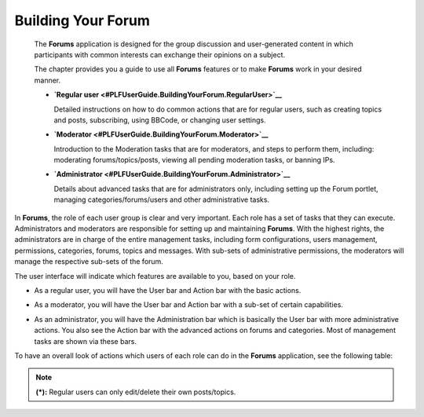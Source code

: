 .. _Forum:

#####################
Building Your Forum
#####################


    The **Forums** application is designed for the group discussion and
    user-generated content in which participants with common interests
    can exchange their opinions on a subject.

    The chapter provides you a guide to use all **Forums** features or
    to make **Forums** work in your desired manner.

    -  **`Regular
       user <#PLFUserGuide.BuildingYourForum.RegularUser>`__**

       Detailed instructions on how to do common actions that are for
       regular users, such as creating topics and posts, subscribing,
       using BBCode, or changing user settings.

    -  **`Moderator <#PLFUserGuide.BuildingYourForum.Moderator>`__**

       Introduction to the Moderation tasks that are for moderators, and
       steps to perform them, including: moderating forums/topics/posts,
       viewing all pending moderation tasks, or banning IPs.

    -  **`Administrator <#PLFUserGuide.BuildingYourForum.Administrator>`__**

       Details about advanced tasks that are for administrators only,
       including setting up the Forum portlet, managing
       categories/forums/users and other administrative tasks.

In **Forums**, the role of each user group is clear and very important.
Each role has a set of tasks that they can execute. Administrators and
moderators are responsible for setting up and maintaining **Forums**.
With the highest rights, the administrators are in charge of the entire
management tasks, including form configurations, users management,
permissions, categories, forums, topics and messages. With sub-sets of
administrative permissions, the moderators will manage the respective
sub-sets of the forum.

The user interface will indicate which features are available to you,
based on your role.

-  As a regular user, you will have the User bar and Action bar with the basic actions.

|image0|

-  As a moderator, you will have the User bar and Action bar with a sub-set of certain capabilities.

|image1|

-  As an administrator, you will have the Administration bar which is
   basically the User bar with more administrative actions. You also see
   the Action bar with the advanced actions on forums and categories.
   Most of management tasks are shown via these bars.
   
|image2|   

To have an overall look of actions which users of each role can do in
the **Forums** application, see the following table:

+-----------------------------------------------------+--------------------------------------------------------------------------------------------------------------------------+-------------+----------+-------------+--------+
| Features                                            |	Description   																											 |Administrator|Moderator |Regular user |Guest   |
|             	   				                      |																															 |             |          |             |		 |
+=====================================================+==========================================================================================================================+=============+==========+=============+========+
|:ref:Subscribing to RSS feeds <SubscribingRSSFeeds>  |Gets a link to a forum for easy sharing.																					 |     |OK|    |   |OK|	  |    |OK|     |  |OK|  |
+-----------------------------------------------------+--------------------------------------------------------------------------------------------------------------------------+-------------+----------+-------------+--------+
|:ref:Attaching a file <AttachingFiles>               |Uploads an attachment to a topic/post, previews and downloads it. 														 |     |OK|    |   |OK|	  |    |OK|     |  |OK|  |
+-----------------------------------------------------+--------------------------------------------------------------------------------------------------------------------------+-------------+----------+-------------+--------+
|:ref:Bookmarks <Bookmarks>                           |Bookmarks a category, forum, topic.																						 |     |OK|    |   |OK|	  |    |OK|     |  |NOK| |
+-----------------------------------------------------+--------------------------------------------------------------------------------------------------------------------------+-------------+----------+-------------+--------+
|:ref:Creating a post <Posts>                         |Posts a reply, quote, private post, quick reply.																			 |     |OK|    |   |OK|	  |    |OK|     |  |NOK| |
+-----------------------------------------------------+--------------------------------------------------------------------------------------------------------------------------+-------------+----------+-------------+--------+
|:ref:Editing your post <Edit-delete-post>            |Edits a post, quote and private post.																					 |     |OK|    |   |OK|	  |    |OK|     |  |NOK| |
+-----------------------------------------------------+--------------------------------------------------------------------------------------------------------------------------+-------------+----------+-------------+--------+
|:ref:Deleting your post <Edit-delete-post>           |Deletes a post inside a specific topic. 																					 |     |OK|    |   |OK|	  |    |OK|     |  |NOK| |
+-----------------------------------------------------+--------------------------------------------------------------------------------------------------------------------------+-------------+----------+-------------+--------+
|:ref:Creating a topic <Create-topic>                 |Starts a new topic.																										 |     |OK|    |   |OK|	  |    |OK|     |  |NOK| |
+-----------------------------------------------------+--------------------------------------------------------------------------------------------------------------------------+-------------+----------+-------------+--------+
|:ref:Editing a topic <Editing-topic>                 |Edits a topic in a specific forum.																						 |     |OK|    |   |OK|	  |    |OK|     |  |NOK| |
+-----------------------------------------------------+--------------------------------------------------------------------------------------------------------------------------+-------------+----------+-------------+--------+
|:ref:Deleting a topic <Deleting-topic>               |Deletes a topic inside a specific forum.																					 |     |OK|    |   |OK|	  |    |OK|     |  |NOK| |
+-----------------------------------------------------+--------------------------------------------------------------------------------------------------------------------------+-------------+----------+-------------+--------+
|:ref:Locking/Unlocking a topic <Lock-unlock-topics>  |Locks/Unlocks a topic inside a specific forum.																			 |     |OK|    |   |OK|	  |   |NOK|     |  |NOK| | 
+-----------------------------------------------------+--------------------------------------------------------------------------------------------------------------------------+-------------+----------+-------------+--------+
|:ref:Adding a poll <Create-poll>                     |Adds a poll to a topic.																									 |     |OK|    |   |OK|	  |    |OK|     |  |NOK| |
+-----------------------------------------------------+--------------------------------------------------------------------------------------------------------------------------+-------------+----------+-------------+--------+
|:ref:Rating a topic <Rate-topics>                    |Evaluates a topic by rating stars.																						 |     |OK|    |   |OK|	  |    |OK|     |  |NOK| |
+-----------------------------------------------------+--------------------------------------------------------------------------------------------------------------------------+-------------+----------+-------------+--------+
|:ref:Adding a tag <Tagging-topic>                    |Creates a new tag and tags a topic.																						 |     |OK|    |   |OK|	  |    |OK|     |  |NOK| |
+-----------------------------------------------------+--------------------------------------------------------------------------------------------------------------------------+-------------+----------+-------------+--------+
|:ref:Sending private messages <Send-Private-message> |Sends or receives private messages.																						 |     |OK|    |   |OK|	  |    |OK|     |  |NOK| |
+-----------------------------------------------------+--------------------------------------------------------------------------------------------------------------------------+-------------+----------+-------------+--------+
|:ref:Watching <Watch>                                |Subscribes to a category, forum, topic to receive email notifications of new posts or topics.							 |     |OK|    |   |OK|	  |    |OK|     |  |NOK| |
+-----------------------------------------------------+--------------------------------------------------------------------------------------------------------------------------+-------------+----------+-------------+--------+
|:ref:User settings <User-settings>                   |Changes profile settings, personal forum settings.																		 |     |OK|    |   |OK|	  |    |OK|     |  |NOK| |
+-----------------------------------------------------+--------------------------------------------------------------------------------------------------------------------------+-------------+----------+-------------+--------+
|:ref:Sticking/Unsticking a topic <Stick-unstick>     |Sticks/Unsticks a topic inside a specific forum.																			 |     |OK|    |   |OK|	  |    |OK|     |  |NOK| |
+-----------------------------------------------------+--------------------------------------------------------------------------------------------------------------------------+-------------+----------+-------------+--------+
|:ref:Locking/Unlocking a topic <Lock-unlock-topics>  |Closes/Opens a topic inside a specific forum																				 |     |OK|    |   |OK|	  |   |NOK|     |  |NOK| | 
+-----------------------------------------------------+--------------------------------------------------------------------------------------------------------------------------+-------------+----------+-------------+--------+
|:ref:Splitting a topic <Split-topic>                 |Divides one topic into two separate topics.																				 |     |OK|    |   |OK|	  |   |NOK|     |  |NOK| | 
+-----------------------------------------------------+--------------------------------------------------------------------------------------------------------------------------+-------------+----------+-------------+--------+
|:ref:Merging topics <Merge-topics>                   |Combines two or more topics into one.																					 |     |OK|    |   |OK|	  |   |NOK|     |  |NOK| | 
+-----------------------------------------------------+--------------------------------------------------------------------------------------------------------------------------+-------------+----------+-------------+--------+
|:ref:Managing a poll <Create-poll>                   |Creates, edits, deletes, closes and reopens a poll.																		 |     |OK|    |   |OK|	  |   |NOK|     |  |NOK| | 
+-----------------------------------------------------+--------------------------------------------------------------------------------------------------------------------------+-------------+----------+-------------+--------+
|:ref:Moving a topic/post <Moving-topic>              |Moves one topic/post from a forum/topic to the other forum/topic.														 |     |OK|    |   |OK|	  |   |NOK|     |  |NOK| | 
+-----------------------------------------------------+--------------------------------------------------------------------------------------------------------------------------+-------------+----------+-------------+--------+
|:ref:Approving a topic/post <Approve-topic>          |Changes a new topic/post from pending status to normal status so that guests and normal users can view.					 |     |OK|    |   |OK|	  |   |NOK|     |  |NOK| | 
+-----------------------------------------------------+--------------------------------------------------------------------------------------------------------------------------+-------------+----------+-------------+--------+
|:ref:Uncensoring a post <Uncensor-post>              |Allows a topic which has censored content to be displayed.																 |     |OK|    |   |OK|	  |   |NOK|     |  |NOK| | 
+-----------------------------------------------------+--------------------------------------------------------------------------------------------------------------------------+-------------+----------+-------------+--------+
|:ref:Showing/ Hiding a post <Show-hide-post>         |Allows a post to be shown/hidden.																						 |     |OK|    |   |OK|	  |   |NOK|     |  |NOK| | 
+-----------------------------------------------------+--------------------------------------------------------------------------------------------------------------------------+-------------+----------+-------------+--------+
|:ref:Managing pending tasks <Manage-pending-tasks>   |Manages all topics/posts waiting for moderation in one place.															 |     |OK|    |   |OK|	  |   |NOK|     |  |NOK| | 
+-----------------------------------------------------+--------------------------------------------------------------------------------------------------------------------------+-------------+----------+-------------+--------+
|:ref:Managing a watch <Edit-subscription>            |Manages the subscription (watch), edits and deletes a subscribed email.													 |     |OK|    |   |OK|	  |   |NOK|     |  |NOK| | 
+-----------------------------------------------------+--------------------------------------------------------------------------------------------------------------------------+-------------+----------+-------------+--------+
|:ref:Banning users <Banning-users>                   |Bans users from accessing specific forums or categories.																	 |     |OK|    |  |NOK|   |   |NOK|     |  |NOK| |
+-----------------------------------------------------+--------------------------------------------------------------------------------------------------------------------------+-------------+----------+-------------+--------+
|:ref:Adding a forum <Adding-forum>                   |Adds a new forum to a specific category.																					 |     |OK|    |  |NOK|	  |   |NOK|     |  |NOK| |
+-----------------------------------------------------+--------------------------------------------------------------------------------------------------------------------------+-------------+----------+-------------+--------+
|:ref:Editing a forum <Edit-forum>                    |Changes the title, description, moderator, permissions of a forum. However, moderators cannot set moderators for a forum. |     |OK|    |   |OK|	  |   |NOK|     |  |NOK| |
+-----------------------------------------------------+--------------------------------------------------------------------------------------------------------------------------+-------------+----------+-------------+--------+
|:ref:Deleting a forum <Delete-forum>                 |Deletes a forum from a specific category.																				 |     |OK|    |  |NOK|   |   |NOK|     |  |NOK| |
+-----------------------------------------------------+--------------------------------------------------------------------------------------------------------------------------+-------------+----------+-------------+--------+	
|:ref:Locking/Unlocking a forum <Lock-unlock-forum>   |Locks a forum so that it can be viewed only.																				 |     |OK|    |  |OK|    |   |NOK|     |  |NOK| |
+-----------------------------------------------------+--------------------------------------------------------------------------------------------------------------------------+-------------+----------+-------------+--------+
|:ref:Closing/Opening a forum <Close-open-forum>      |Closes/Opens a forum. The closed forums are still manageable by administrators and moderators.							 |     |OK|    |   |OK|   |   |NOK|     |  |NOK| |
+-----------------------------------------------------+--------------------------------------------------------------------------------------------------------------------------+-------------+----------+-------------+--------+
|:ref:Moving a forum <Move-forum>                     |Moves a forum from one category to the other.																			 |	   |OK|    |  |NOK|   |   |NOK|     |  |NOK| |
+-----------------------------------------------------+--------------------------------------------------------------------------------------------------------------------------+-------------+----------+-------------+--------+
|:ref:Exporting a forum <Export-forum>                |Exports a forum in the format of a ``.zip`` or ``.xml`` file.															 |     |OK|    |  |OK|    |   |NOK|     |  |NOK| |
+-----------------------------------------------------+--------------------------------------------------------------------------------------------------------------------------+-------------+----------+-------------+--------+
|:ref:Importing a forum <Import-forum>                |Imports a forum from a ``.zip``/``.xml`` file into the Forums application.												 |     |OK|    |  |NOK|   |   |NOK|     |  |NOK| |
+-----------------------------------------------------+--------------------------------------------------------------------------------------------------------------------------+-------------+----------+-------------+--------+
|:ref:Adding a category <Add-category>                |Adds a new category. 																									 |     |OK|    |  |NOK|   |   |NOK|     |  |NOK| |
+-----------------------------------------------------+--------------------------------------------------------------------------------------------------------------------------+-------------+----------+-------------+--------+
|:ref:Editing a category <Edit category>              |Edits a category and changes its properties.																				 |     |OK|    |  |NOK|   |   |NOK|     |  |NOK| |
+-----------------------------------------------------+--------------------------------------------------------------------------------------------------------------------------+-------------+----------+-------------+--------+
|:ref:Exporting a category <Export-category>          |Exports categories in the format of a ``.zip`` or ``.xml`` file.															 |     |OK|    |  |NOK|   |   |NOK|     |  |NOK| |
+-----------------------------------------------------+--------------------------------------------------------------------------------------------------------------------------+-------------+----------+-------------+--------+
|:ref:Importing a category <Import-category>          |Imports a category from a ``.zip``/``.xml`` file into the Forums application.											 |     |OK|    |  |NOK|   |   |NOK|     |  |NOK| |
+-----------------------------------------------------+--------------------------------------------------------------------------------------------------------------------------+-------------+----------+-------------+--------+
|:ref:Deleting a category <Delete-category>           |Deletes a category and all forums, topics, posts inside it.																 |     |OK|    |  |NOK|   |   |NOK|     |  |NOK| |
+-----------------------------------------------------+--------------------------------------------------------------------------------------------------------------------------+-------------+----------+-------------+--------+
|:ref:Administrating Sorting <Sort-settings>          |Sorts forums, topics according to specific conditions.																	 |     |OK|    |  |NOK|   |   |NOK|     |  |NOK| |
+-----------------------------------------------------+--------------------------------------------------------------------------------------------------------------------------+-------------+----------+-------------+--------+
|:ref:Administrating Censor <Administrating-Censor>   |Defines keywords that will be censored in a forum.																		 |     |OK|    |  |NOK|   |   |NOK|     |  |NOK| |
+-----------------------------------------------------+--------------------------------------------------------------------------------------------------------------------------+-------------+----------+-------------+--------+
|:ref:Customizing an email notification template      |Defines content of the email notifications.																				 |     |OK|    |  |NOK|   |   |NOK|     |  |NOK| |
|<Customize-email-notifs>                             |																															 |	
+-----------------------------------------------------+--------------------------------------------------------------------------------------------------------------------------+-------------+----------+-------------+--------+
|:ref:Customizing BBCodes <Customize-BBCodes>         |Adds, edits and deletes the BBCode tags used in writing posts/topics.													 |     |OK|    |  |NOK|   |   |NOK|     |  |NOK| |
+-----------------------------------------------------+--------------------------------------------------------------------------------------------------------------------------+-------------+----------+-------------+--------+
|:ref:Setting up auto-pruning <auto-pruning>          |Sets up auto-pruning to clean a large amount of obsolete and inactive topics based on criteria.							 |     |OK|    |  |NOK|   |   |NOK|     |  |NOK| |
+-----------------------------------------------------+--------------------------------------------------------------------------------------------------------------------------+-------------+----------+-------------+--------+
|:ref:Banning IPs <Banning-IPs>                       |Bans IPs in the whole Forums application (only administrators) and in specific forums only(administrators and moderators).|     |OK|    |   |OK|	  |   |NOK|     |  |NOK| |
+-----------------------------------------------------+--------------------------------------------------------------------------------------------------------------------------+-------------+----------+-------------+--------+
|:ref:Managing users <Manage-users>                   |Manages user's profile, promotes users, bans users, views a topic and post of a specific user.                            |     |OK|    |  |NOK|   |   |NOK|     |  |NOK| |
+-----------------------------------------------------+--------------------------------------------------------------------------------------------------------------------------+-------------+----------+-------------+--------+

.. note:: **(\*):** Regular users can only edit/delete their own posts/topics.


.. |image0| image:: images/forum/forum_user_actions.png
.. |image1| image:: images/forum/mod_action_bar.png
.. |image2| image:: images/forum/forum_home.png
